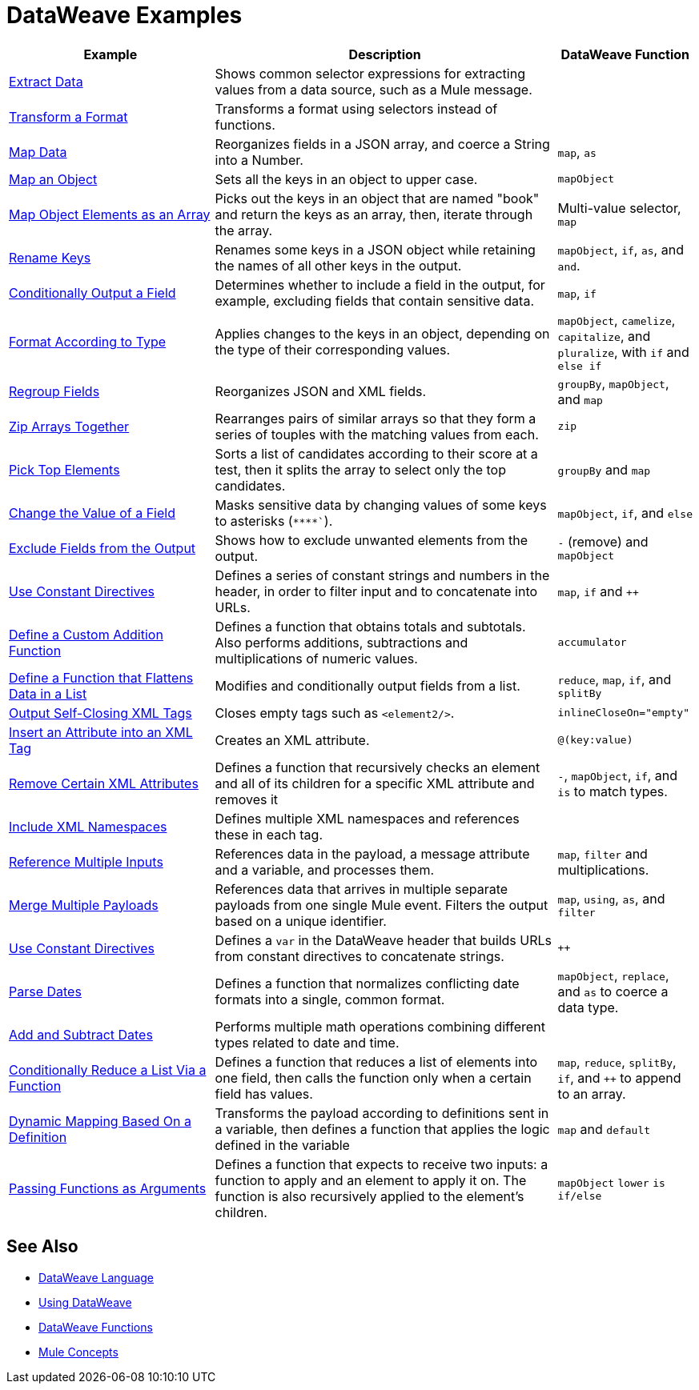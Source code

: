 = DataWeave Examples
:keywords: studio, anypoint, transform, transformer, format, aggregate, rename, split, filter convert, xml, json, csv, pojo, java object, metadata, dataweave, data weave, datamapper, dwl, dfl, dw, output structure, input structure, map, mapping

[cols="3,5,2",options="header"]
|===
|Example |Description |DataWeave Function

|link:dataweave-cookbook-extract-data[Extract Data]
| Shows common selector expressions for extracting values from a data source, such as a Mule message. | 

| link:dataweave-cookbook-perform-basic-transformation[Transform a Format] | Transforms a format using selectors instead of functions. | 

| link:dataweave-cookbook-map[Map Data]
| Reorganizes fields in a JSON array, and coerce a String into a Number. | `map`, `as`

| link:dataweave-cookbook-map-an-object[Map an Object]
| Sets all the keys in an object to upper case. | `mapObject`

| link:dataweave-cookbook-map-object-elements-as-an-array[Map Object Elements as an Array]
| Picks out the keys in an object that are named "book" and return the keys as an array, then, iterate through the array. | Multi-value selector, `map`

| link:dataweave-cookbook-rename-keys[Rename Keys]
| Renames some keys in a JSON object while retaining the names of all other keys in the output. |  `mapObject`, `if`, `as`, and `and`.

| link:dataweave-cookbook-output-a-field-when-present[Conditionally Output a Field]
| Determines whether to include a field in the output, for example, excluding fields that contain sensitive data. | `map`, `if`

| link:dataweave-cookbook-format-according-to-type[Format According to Type]
| Applies changes to the keys in an object, depending on the type of their corresponding values. | `mapObject`, `camelize`, `capitalize`, and `pluralize`, with `if` and `else if`

| link:dataweave-cookbook-regroup-fields[Regroup Fields]
| Reorganizes JSON and XML fields. | `groupBy`, `mapObject`, and `map`

| link:dataweave-cookbook-zip-arrays-together[Zip Arrays Together]
| Rearranges pairs of similar arrays so that they form a series of touples with the matching values from each. | `zip`

| link:dataweave-cookbook-pick-top-elements[Pick Top Elements]
| Sorts a list of candidates according to their score at a test, then it splits the array to select only the top candidates. | `groupBy` and `map`


| link:dataweave-cookbook-change-value-of-a-field[Change the Value of a Field]
| Masks sensitive data by changing values of some keys to asterisks (`\****``). |  `mapObject`, `if`, and `else`


| link:dataweave-cookbook-exclude-field[Exclude Fields from the Output]
| Shows how to exclude unwanted elements from the output.|  `-` (remove) and `mapObject`

| link:dataweave-cookbook-use-constant-directives[Use Constant Directives]
| Defines a series of constant strings and numbers in the header, in order to filter input and to concatenate into URLs. | `map`, `if` and `++` 

| link:dataweave-cookbook-define-a-custom-addition-function[Define a Custom Addition Function]
| Defines a function that obtains totals and subtotals. Also performs additions, subtractions and multiplications of numeric values. |  `accumulator`

| link:dataweave-cookbook-define-function-to-flatten-list[Define a Function that Flattens Data in a List]
| Modifies and conditionally output fields from a list. | `reduce`, `map`, `if`, and `splitBy`


| link:dataweave-cookbook-output-self-closing-xml-tags[Output Self-Closing XML Tags]
| Closes empty tags such as `<element2/>`. | `inlineCloseOn="empty"`

| link:dataweave-cookbook-insert-attribute[Insert an Attribute into an XML Tag]
| Creates an XML attribute. | `@(key:value)`


| link:dataweave-cookbook-remove-certain-xml-attributes[Remove Certain XML Attributes]
| Defines a function that recursively checks an element and all of its children for a specific XML attribute and removes it |  `-`, `mapObject`, `if`, and `is` to match types.


| link:dataweave-cookbook-include-xml-namespaces[Include XML Namespaces]
| Defines multiple XML namespaces and references these in each tag. | 


| link:dataweave-cookbook-reference-multiple-inputs[Reference Multiple Inputs]
| References data in the payload, a message attribute and a variable, and processes them. | `map`, `filter` and multiplications. 

| link:dataweave-cookbook-merge-multiple-payloads[Merge Multiple Payloads]
| References data that arrives in multiple separate payloads from one single Mule event. Filters the output based on a unique identifier. | `map`, `using`, `as`, and `filter`


| link:dataweave-cookbook-use-constant-directives[Use Constant Directives]
| Defines a `var` in the DataWeave header that builds URLs from constant directives to concatenate strings. | `++`

| link:dataweave-cookbook-parse-dates[Parse Dates]
| Defines a function that normalizes conflicting date formats into a single, common format. |  `mapObject`, `replace`, and `as` to coerce a data type.

| link:dataweave-cookbook-add-and-subtract-time[Add and Subtract Dates]
| Performs multiple math operations combining different types related to date and time. | 

| link:dataweave-cookbook-conditional-list-reduction-via-function[Conditionally Reduce a List Via a Function]
| Defines a function that reduces a list of elements into one field, then calls the function only when a certain field has values. | `map`, `reduce`, `splitBy`, `if`, and `++` to append to an array.

| link:dataweave-cookbook-map-based-on-an-external-definition[Dynamic Mapping Based On a Definition]
| Transforms the payload according to definitions sent in a variable, then defines a function that applies the logic defined in the variable | `map` and `default`

|  link:dataweave-cookbook-pass-functions-as-arguments[Passing Functions as Arguments]
| Defines a function that expects to receive two inputs: a function to apply and an element to apply it on. The function is also recursively applied to the element's children. | `mapObject` `lower` `is` `if/else`


|===

////
THESE DON'T WORK
|  link:dataweave-configure-csv-reader[]

|  link:dataweave-cookbook-create-mule-config[Creating a Mule Configuration]

|  link:dataweave-cookbook-create-mule-pom[Creating a Mule POM]


////




== See Also

////
* To step through basic DataWeave use cases and exercises in actual Mule applications, see the link:dataweave-quickstart[DataWeave Quickstart Guide].
////
* link:dataweave[DataWeave Language]
* link:dataweave-language-introduction[Using DataWeave]
* link:dw-functions[DataWeave Functions]
* link:mule-concepts[Mule Concepts]
